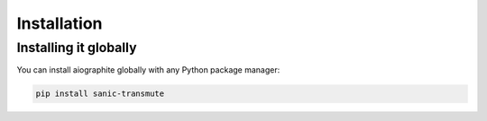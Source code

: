 ============
Installation
============

----------------------
Installing it globally
----------------------

You can install aiographite globally with any Python package manager:

.. code::

    pip install sanic-transmute
